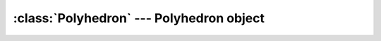 .. % Polyhedron


:class:`Polyhedron` --- Polyhedron object
=========================================


.. class:: Polyhedron(name = "Polyhedron",  verts = [], polys = [] )

